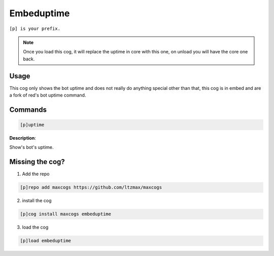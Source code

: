 .. _embeduptime:
=====
Embeduptime
=====

``[p] is your prefix.``

.. note ::

        Once you load this cog, it will replace the uptime in core with this one, on unload you will have the core one back.

----
Usage
----
This cog only shows the bot uptime and does not really do anything special other than that, this cog is in embed and are a fork of red's bot uptime command.

----
Commands
----
.. code-block:: none
        
        [p]uptime

**Description**: 

Show's bot's uptime.

----
Missing the cog?
----
1. Add the repo

.. code-block:: none

    [p]repo add maxcogs https://github.com/ltzmax/maxcogs

2. install the cog

.. code-block:: none

    [p]cog install maxcogs embeduptime

3. load the cog

.. code-block:: none

    [p]load embeduptime
